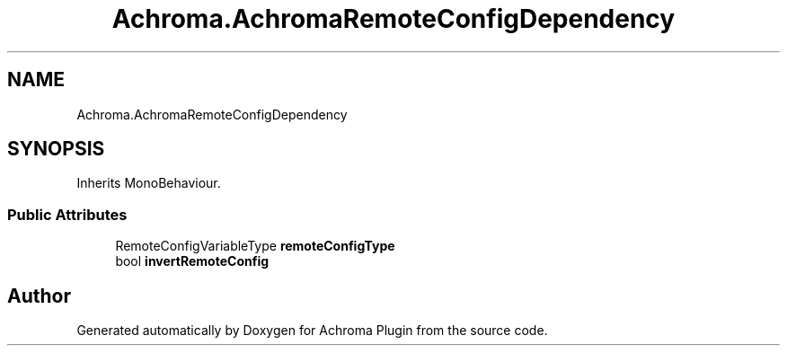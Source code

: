 .TH "Achroma.AchromaRemoteConfigDependency" 3 "Achroma Plugin" \" -*- nroff -*-
.ad l
.nh
.SH NAME
Achroma.AchromaRemoteConfigDependency
.SH SYNOPSIS
.br
.PP
.PP
Inherits MonoBehaviour\&.
.SS "Public Attributes"

.in +1c
.ti -1c
.RI "RemoteConfigVariableType \fBremoteConfigType\fP"
.br
.ti -1c
.RI "bool \fBinvertRemoteConfig\fP"
.br
.in -1c

.SH "Author"
.PP 
Generated automatically by Doxygen for Achroma Plugin from the source code\&.
